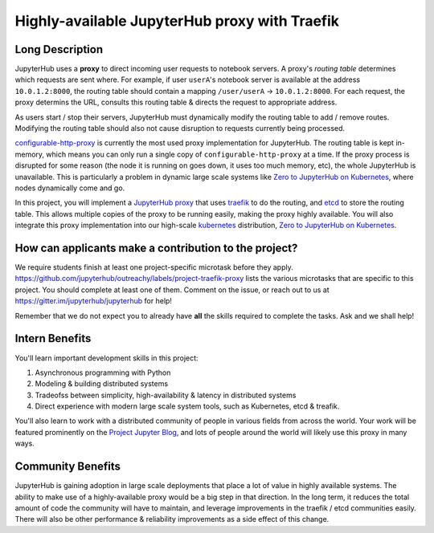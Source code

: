 ==============================================
Highly-available JupyterHub proxy with Traefik
==============================================

Long Description
================

JupyterHub uses a **proxy** to direct incoming user requests to
notebook servers. A proxy's *routing table* determines which
requests are sent where. For example, if user ``userA``'s notebook
server is available at the address ``10.0.1.2:8000``, the routing
table should contain a mapping ``/user/userA`` -> ``10.0.1.2:8000``.
For each request, the proxy determins the URL, consults this routing
table & directs the request to appropriate address.

As users start / stop their servers, JupyterHub must dynamically
modify the routing table to add / remove routes. Modifying the
routing table should also not cause disruption to requests currently
being processed.

`configurable-http-proxy <https://github.com/jupyterhub/configurable-http-proxy>`_
is currently the most used proxy implementation for JupyterHub. The
routing table is kept in-memory, which means you can only run a
single copy of ``configurable-http-proxy`` at a time. If the proxy
process is disrupted for some reason (the node it is running on goes down,
it uses too much memory, etc), the whole JupyterHub is unavailable.
This is particularly a problem in dynamic large scale systems like
`Zero to JupyterHub on Kubernetes <http://z2jh.jupyter.org>`_, where
nodes dynamically come and go.

In this project, you will implement a `JupyterHub proxy
<https://github.com/jupyterhub/jupyterhub/blob/master/docs/source/reference/proxy.md>`_
that uses `traefik <https://traefik.io/>`_ to do the routing, and `etcd
<https://coreos.com/etcd/>`_ to store the routing table. This allows multiple
copies of the proxy to be running easily, making the proxy highly available.
You will also integrate this proxy implementation into our high-scale
`kubernetes <https://k8s.io>`_ distribution, `Zero to JupyterHub on
Kubernetes <http://z2jh.jupyter.org>`_.

How can applicants make a contribution to the project?
======================================================

We require students finish at least one project-specific microtask before
they apply. https://github.com/jupyterhub/outreachy/labels/project-traefik-proxy
lists the various microtasks that are specific to this project. You should
complete at least one of them. Comment on the issue, or reach out to us at
https://gitter.im/jupyterhub/jupyterhub for help!

Remember that we do not expect you to already have **all** the skills required
to complete the tasks. Ask and we shall help!

Intern Benefits
===============

You'll learn important development skills in this project:

1. Asynchronous programming with Python
2. Modeling & building distributed systems
3. Tradeofss between simplicity, high-availability & latency in distributed systems
4. Direct experience with modern large scale system tools, such as Kubernetes,
   etcd & treafik.

You'll also learn to work with a distributed community of people in various
fields from across the world. Your work will be featured prominently on the
`Project Jupyter Blog <https://blog.jupyter.org>`_, and lots of people around
the world will likely use this proxy in many ways.

Community Benefits
==================

JupyterHub is gaining adoption in large scale deployments that place a lot of
value in highly available systems. The ability to make use of a highly-available
proxy would be a big step in that direction. In the long term, it reduces the total
amount of code the community will have to maintain, and leverage improvements in
the traefik / etcd communities easily. There will also be other performance &
reliability improvements as a side effect of this change.
